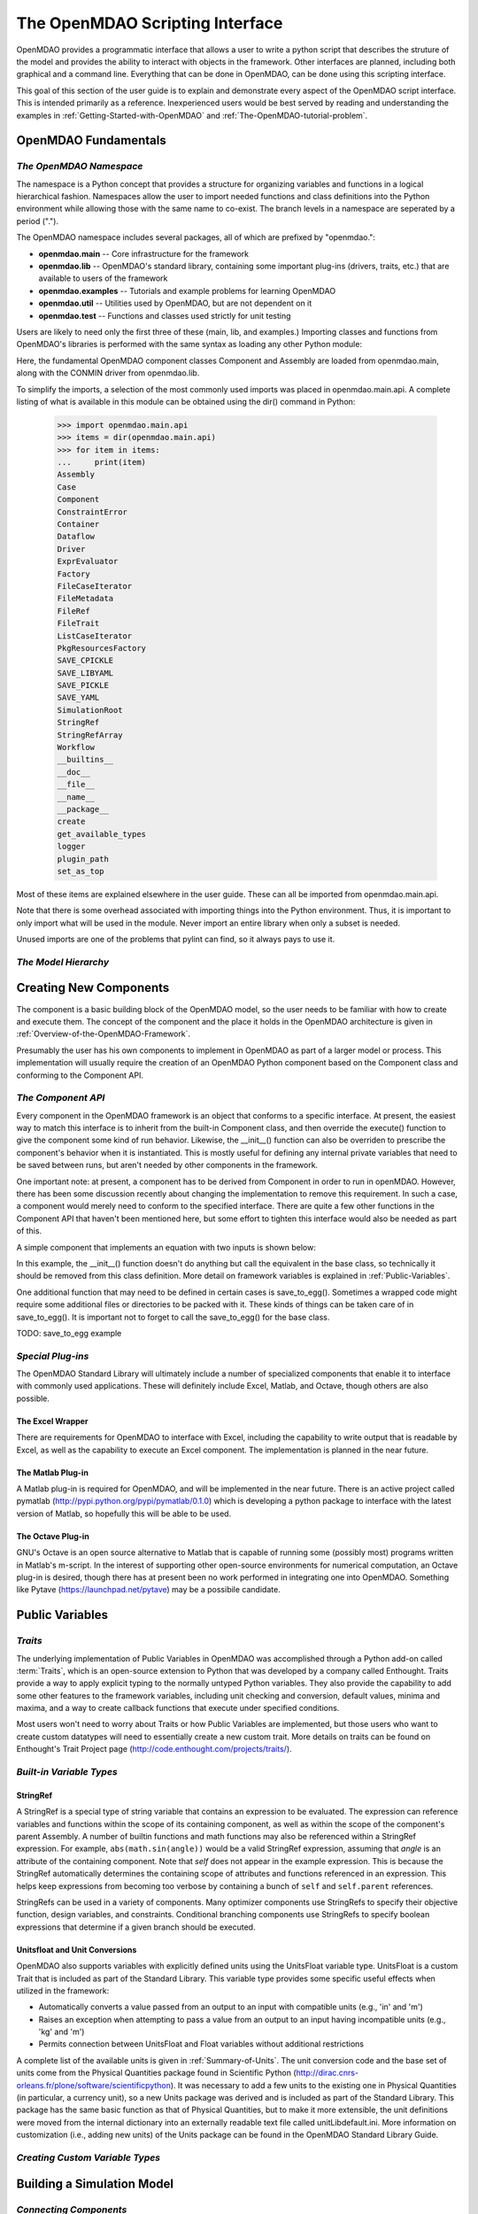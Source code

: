 .. index:: user guide script interface

.. _The-OpenMDAO-Scripting-Interface:

The OpenMDAO Scripting Interface
================================

OpenMDAO provides a programmatic interface that allows a user to write a python
script that describes the struture of the model and provides the ability to
interact with objects in the framework. Other interfaces are planned, including
both graphical and a command line. Everything that can be done in OpenMDAO, can
be done using this scripting interface.

This goal of this section of the user guide is to explain and demonstrate every
aspect of the OpenMDAO script interface. This is intended primarily as a
reference. Inexperienced users would be best served by reading and understanding
the examples in :ref:`Getting-Started-with-OpenMDAO` and :ref:`The-OpenMDAO-tutorial-problem`.

OpenMDAO Fundamentals
---------------------

*The OpenMDAO Namespace*
~~~~~~~~~~~~~~~~~~~~~~~~

The namespace is a Python concept that provides a structure for organizing
variables and functions in a logical hierarchical fashion. Namespaces allow the
user to import needed functions and class definitions into the Python environment
while allowing those with the same name to co-exist. The branch levels in a
namespace are seperated by a period (".").

The OpenMDAO namespace includes several packages, all of which are prefixed by "openmdao.":

- **openmdao.main** -- Core infrastructure for the framework
- **openmdao.lib** -- OpenMDAO's standard library, containing some important plug-ins (drivers, traits, etc.) that are available to users of the framework
- **openmdao.examples** -- Tutorials and example problems for learning OpenMDAO
- **openmdao.util** -- Utilities used by OpenMDAO, but are not dependent on it
- **openmdao.test** -- Functions and classes used strictly for unit testing

Users are likely to need only the first three of these (main, lib, and examples.)
Importing classes and functions from OpenMDAO's libraries is performed with the
same syntax as loading any other Python module:

.. testcode:: namespace

    from openmdao.main.api import Component, Assembly
    from openmdao.lib.drivers.conmindriver import CONMINdriver
    
Here, the fundamental OpenMDAO component classes Component and Assembly are
loaded from openmdao.main, along with the CONMIN driver from openmdao.lib.

To simplify the imports, a selection of the most commonly used imports was
placed in openmdao.main.api. A complete listing of what is available in
this module can be obtained using the dir() command in Python:

    >>> import openmdao.main.api
    >>> items = dir(openmdao.main.api)
    >>> for item in items:
    ...     print(item)
    Assembly
    Case
    Component
    ConstraintError
    Container
    Dataflow
    Driver
    ExprEvaluator
    Factory
    FileCaseIterator
    FileMetadata
    FileRef
    FileTrait
    ListCaseIterator
    PkgResourcesFactory
    SAVE_CPICKLE
    SAVE_LIBYAML
    SAVE_PICKLE
    SAVE_YAML
    SimulationRoot
    StringRef
    StringRefArray
    Workflow
    __builtins__
    __doc__
    __file__
    __name__
    __package__
    create
    get_available_types
    logger
    plugin_path
    set_as_top

Most of these items are explained elsewhere in the user guide. These can all be
imported from openmdao.main.api.

Note that there is some overhead associated with importing things into the Python
environment. Thus, it is important to only import what will be used in the
module. Never import an entire library when only a subset is needed.

.. testcode:: namespace

    # BAD
    import openmdao.main.api
    
    # BAD
    from openmdao.main.api import *
    
    # GOOD
    from openmdao.main.api import Component, Assembly, StringRef, Driver

Unused imports are one of the problems that pylint can find, so it always pays
to use it.

*The Model Hierarchy*
~~~~~~~~~~~~~~~~~~~~~

Creating New Components
-----------------------

The component is a basic building block of the OpenMDAO model, so the user needs
to be familiar with how to create and execute them. The concept of the component
and the place it holds in the OpenMDAO architecture is given in :ref:`Overview-of-the-OpenMDAO-Framework`.

Presumably the user has his own components to implement in OpenMDAO as part of 
a larger model or process. This implementation will usually require the creation
of an OpenMDAO Python component based on the Component class and conforming to the
Component API.

*The Component API*
~~~~~~~~~~~~~~~~~~~

Every component in the OpenMDAO framework is an object that conforms to a
specific interface. At present, the easiest way to match this interface
is to inherit from the built-in Component class, and then override the
execute() function to give the component some kind of run behavior. Likewise,
the __init__() function can also be overriden to prescribe the component's
behavior when it is instantiated. This is mostly useful for defining any 
internal private variables that need to be saved between runs, but aren't
needed by other components in the framework.

One important note: at present, a component has to be derived from Component
in order to run in openMDAO. However, there has been some discussion recently
about changing the implementation to remove this requirement. In such a case,
a component would merely need to conform to the specified interface. There
are quite a few other functions in the Component API that haven't been mentioned
here, but some effort to tighten this interface would also be needed as part
of this.

A simple component that implements an equation with two inputs is shown below:

.. testcode:: simple_component_Equation

    from enthought.traits.api import Float
    from openmdao.main.api import Component
    
    class Equation(Component):
        """ Evaluates the equation (x-3)^2 + xy + (y+4)^2 = 3 """
    
	# Component Input 
	x = Float(0.0, iostatus='in', desc='The variable y')
        y = Float(0.0, iostatus='in', desc='The variable x')

	# Component Output
        f_xy = Float(0.0, iostatus='out', desc='F(x,y)')        

	# Initialization function (technically not needed here)
	def __init__(self, doc=None, directory=''):
	    super(Equation, self).__init__(doc, directory)        
	
	# Executes when component is run
	def execute(self):
	    """ Solve (x-3)^2 + xy + (y+4)^2 = 3
	        Optimal solution (minimum): x = 6.6667; y = -7.3333
	        """
        
	    x = self.x
	    y = self.y
        
	    self.f_xy = (x-3.0)**2 + x*y + (y+4.0)**2 - 3.0

In this example, the __init__() function doesn't do anything but call the
equivalent in the base class, so technically it should be removed from this 
class definition. More detail on framework variables is explained in 
:ref:`Public-Variables`.

One additional function that may need to be defined in certain cases is save_to_egg().
Sometimes a wrapped code might require some additional files or directories
to be packed with it. These kinds of things can be taken care of in save_to_egg().
It is important not to forget to call the save_to_egg() for the base
class.

TODO: save_to_egg example

*Special Plug-ins*
~~~~~~~~~~~~~~~~~~

The OpenMDAO Standard Library will ultimately include a number of specialized components
that enable it to interface with commonly used applications. These will
definitely include Excel, Matlab, and Octave, though others are also possible.

The Excel Wrapper
+++++++++++++++++

There are requirements for OpenMDAO to interface with Excel, including the
capability to write output that is readable by Excel, as well as the capability
to execute an Excel component. The implementation is planned in the near future.

The Matlab Plug-in
++++++++++++++++++

A Matlab plug-in is required for OpenMDAO, and will be implemented in the near
future. There is an active project called pymatlab (http://pypi.python.org/pypi/pymatlab/0.1.0)
which is developing a python package to interface with the latest version of 
Matlab, so hopefully this will be able to be used.

The Octave Plug-in
++++++++++++++++++

GNU's Octave is an open source alternative to Matlab that is capable of running 
some (possibly most) programs written in Matlab's m-script. In the interest of
supporting other open-source environments for numerical computation, an Octave
plug-in is desired, though there has at present been no work performed in
integrating one into OpenMDAO. Something like Pytave (https://launchpad.net/pytave) 
may be a possibile candidate.
  
.. _Public-Variables:

Public Variables
----------------


*Traits*
~~~~~~~~

The underlying implementation of Public Variables in OpenMDAO was accomplished
through a Python add-on called :term:`Traits`, which is an open-source extension 
to Python that was developed by a company called Enthought. Traits provide a way to 
apply explicit typing to the normally untyped Python variables. They also provide 
the capability to add some other features to the framework variables, including 
unit checking and conversion, default values, minima and maxima, and a way to create 
callback functions that execute under specified conditions.

Most users won't need to worry about Traits or how Public Variables are implemented,
but those users who want to create custom datatypes will need to essentially 
create a new custom trait. More details on traits can be found on Enthought's 
Trait Project page (http://code.enthought.com/projects/traits/).

*Built-in Variable Types*
~~~~~~~~~~~~~~~~~~~~~~~~~

StringRef
+++++++++

A StringRef is a special type of string variable that contains an expression to
be evaluated. The expression can reference variables and functions within the
scope of its containing component, as well as within the scope of the component's
parent Assembly.  A number of builtin functions and math functions may also be
referenced within a StringRef expression.  For example, ``abs(math.sin(angle))``
would be a valid StringRef expression, assuming that *angle* is an attribute of the
containing component. Note that *self* does not appear in the example expression.
This is because the StringRef automatically determines the containing scope of
attributes and functions referenced in an expression. This helps keep expressions
from becoming too verbose by containing a bunch of ``self`` and ``self.parent``
references.

StringRefs can be used in a variety of components. Many optimizer components use 
StringRefs to specify their objective function, design variables, and constraints.
Conditional branching components use StringRefs to specify boolean expressions that
determine if a given branch should be executed.

Unitsfloat and Unit Conversions
+++++++++++++++++++++++++++++++

OpenMDAO also supports variables with explicitly defined units using the UnitsFloat
variable type. UnitsFloat is a custom Trait that is included as part of the Standard
Library. This variable type provides some specific useful effects when utilized 
in the framework:

- Automatically converts a value passed from an output to an input with compatible units (e.g., 'in' and 'm')
- Raises an exception when attempting to pass a value from an output to an input having incompatible units (e.g., 'kg' and 'm')
- Permits connection between UnitsFloat and Float variables without additional restrictions

A complete list of the available units is given in :ref:`Summary-of-Units`. The
unit conversion code and the base set of units come from the Physical Quantities
package found in Scientific Python (http://dirac.cnrs-orleans.fr/plone/software/scientificpython).
It was necessary to add a few units to the existing one in Physical Quantities
(in particular, a currency unit), so a new Units package was derived and is
included as part of the Standard Library. This package has the same basic
function as that of Physical Quantities, but to make it more extensible, the
unit definitions were moved from the internal dictionary into an externally
readable text file called unitLibdefault.ini. More information on customization
(i.e., adding new units) of the Units package can be found in the OpenMDAO 
Standard Library Guide.


*Creating Custom Variable Types*
~~~~~~~~~~~~~~~~~~~~~~~~~~~~~~~~

Building a Simulation Model
---------------------------

*Connecting Components*
~~~~~~~~~~~~~~~~~~~~~~~

*Assemblies*
~~~~~~~~~~~~

*Sockets & Interfaces*
~~~~~~~~~~~~~~~~~~~~~~

*The Top Level Assembly*
~~~~~~~~~~~~~~~~~~~~~~~~

Drivers
-------

*The Driver Interface*
~~~~~~~~~~~~~~~~~~~~~~

*Case Iterator*
~~~~~~~~~~~~~~~

*Solution Drivers*
~~~~~~~~~~~~~~~~~~

CONMIN
++++++

NEWSUMT
+++++++

PyEvolve
++++++++

Newton Solver
+++++++++++++

*Adding new Optimizers*
~~~~~~~~~~~~~~~~~~~~~~~

Running OpenMDAO
-----------------

*Executing Models*
~~~~~~~~~~~~~~~~~~

*Error Logging & Debugging*
~~~~~~~~~~~~~~~~~~~~~~~~~~~

*Saving & Loading*
~~~~~~~~~~~~~~~~~~

*Sharing Models*
~~~~~~~~~~~~~~~~

Data Flow and WorkFlow
----------------------

*Data Flow & Lazy Evaluation*
~~~~~~~~~~~~~~~~~~~~~~~~~~~~~

*Building a WorkFlow*
~~~~~~~~~~~~~~~~~~~~~

Looping
+++++++

Branching
+++++++++

Design Tools
------------

*Design of Experiments*
~~~~~~~~~~~~~~~~~~~~~~~

*Multi-objective Optimization and Pareto Frontiers*
~~~~~~~~~~~~~~~~~~~~~~~~~~~~~~~~~~~~~~~~~~~~~~~~~~~

*Sensitivity Analysis*
~~~~~~~~~~~~~~~~~~~~~~

Managing Simulation Data
------------------------

Multi-Threaded Computation
--------------------------

Publishing a Component
----------------------

*Eggs*
~~~~~~

*Adding a New Component to your Local Library*
~~~~~~~~~~~~~~~~~~~~~~~~~~~~~~~~~~~~~~~~~~~~~~

Geometry in OpenMDAO
--------------------
 
Advanced MDAO 
-------------

*Multi-Fidelity Optimization*
~~~~~~~~~~~~~~~~~~~~~~~~~~~~~

*Surrogate Modeling*
~~~~~~~~~~~~~~~~~~~~~

*Uncertainty*
~~~~~~~~~~~~~
 
